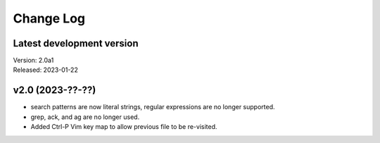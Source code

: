 **********
Change Log
**********

Latest development version
--------------------------

| Version: 2.0a1
| Released: 2023-01-22


v2.0 (2023-??-??)
-----------------
- search patterns are now literal strings, regular expressions are no longer 
  supported.
- grep, ack, and ag are no longer used.
- Added Ctrl-P Vim key map to allow previous file to be re-visited.

